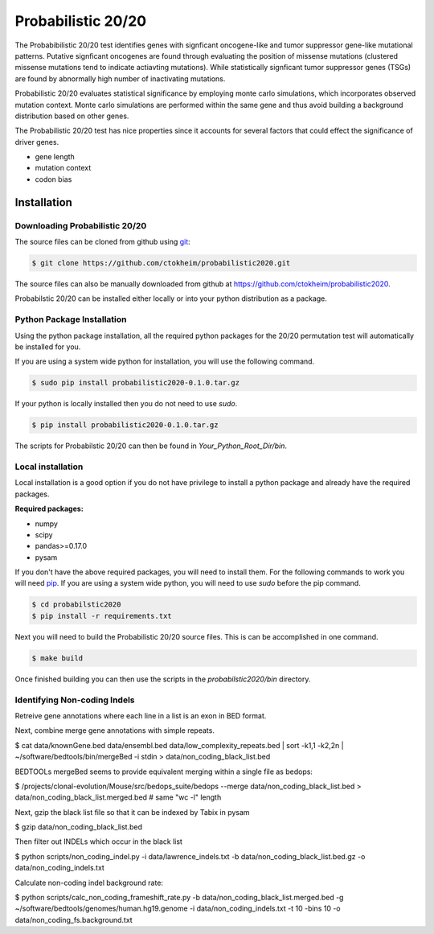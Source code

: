 Probabilistic 20/20
===================

The Probabibilistic 20/20 test identifies genes with signficant oncogene-like and tumor suppressor gene-like mutational patterns. 
Putative signficant oncogenes are found through evaluating the position of 
missense mutations (clustered missense mutations tend to indicate actiavting mutations).
While statistically signficant tumor suppressor genes (TSGs) are found by abnormally high number of inactivating mutations.

Probabilistic 20/20 evaluates statistical significance by employing 
monte carlo simulations, which incorporates observed mutation context. Monte carlo
simulations are performed within the same gene and thus avoid building a background
distribution based on other genes.  

The Probabilistic 20/20 test has nice properties since it accounts
for several factors that could effect the significance of driver genes.

* gene length
* mutation context
* codon bias

Installation
------------

.. image:: https://travis-ci.com/ctokheim/probabilistic2020.svg?token=KhnctpTdxNuuZ9Z1kcsg&branch=master
    :target: https://travis-ci.com/ctokheim/probabilistic2020

Downloading Probabilistic 20/20
~~~~~~~~~~~~~~~~~~~~~~~~~~~~~~~

The source files can be cloned from github using `git <http://git-scm.com/>`_:

.. code-block:: bash

    $ git clone https://github.com/ctokheim/probabilistic2020.git

The source files can also be manually downloaded from github at https://github.com/ctokheim/probabilistic2020.

Probabilstic 20/20 can be installed either locally or into your python distribution as a package. 

Python Package Installation
~~~~~~~~~~~~~~~~~~~~~~~~~~~

Using the python package installation, all the required python packages for the 20/20 permutation test will automatically be installed for you.

If you are using a system wide python for installation, you will use the following command.

.. code-block:: bash

    $ sudo pip install probabilistic2020-0.1.0.tar.gz

If your python is locally installed then you do not need to use `sudo`.

.. code-block:: bash

    $ pip install probabilistic2020-0.1.0.tar.gz

The scripts for Probabilstic 20/20 can then be found in `Your_Python_Root_Dir/bin`.

Local installation
~~~~~~~~~~~~~~~~~~

Local installation is a good option if you do not have privilege to install a python package and already have the required packages.

**Required packages:**

* numpy
* scipy
* pandas>=0.17.0
* pysam

If you don't have the above required packages, you will need to install them. For the following commands to work you will need `pip <http://pip.readthedocs.org/en/latest/installing.html>`_. If you are using a system wide python, you will need to use `sudo` before the pip command.

.. code-block:: bash

    $ cd probabilstic2020
    $ pip install -r requirements.txt

Next you will need to build the Probabilistic 20/20 source files. This is can be accomplished in one command.

.. code-block:: bash

    $ make build

Once finished building you can then use the scripts in the `probabilstic2020/bin` directory.

Identifying Non-coding Indels
~~~~~~~~~~~~~~~~~~~~~~~~~~~~~

Retreive gene annotations where each line in a list is an exon in BED format.

Next, combine merge gene annotations with simple repeats.

$ cat data/knownGene.bed data/ensembl.bed data/low_complexity_repeats.bed | sort -k1,1 -k2,2n | ~/software/bedtools/bin/mergeBed -i stdin > data/non_coding_black_list.bed

BEDTOOLs mergeBed seems to provide equivalent merging within a single file as bedops:

$ /projects/clonal-evolution/Mouse/src/bedops_suite/bedops --merge data/non_coding_black_list.bed > data/non_coding_black_list.merged.bed  # same "wc -l" length 

Next, gzip the black list file so that it can be indexed by Tabix in pysam

$ gzip data/non_coding_black_list.bed

Then filter out INDELs which occur in the black list

$ python scripts/non_coding_indel.py -i data/lawrence_indels.txt -b data/non_coding_black_list.bed.gz -o data/non_coding_indels.txt

Calculate non-coding indel background rate:

$ python scripts/calc_non_coding_frameshift_rate.py -b data/non_coding_black_list.merged.bed -g ~/software/bedtools/genomes/human.hg19.genome -i data/non_coding_indels.txt -t 10 -bins 10 -o data/non_coding_fs.background.txt 

